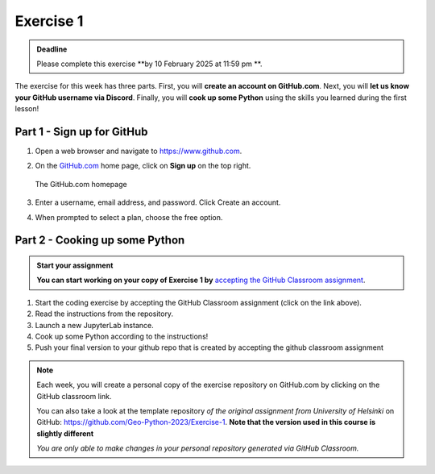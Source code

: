 Exercise 1
==========

.. admonition:: Deadline

    Please complete this exercise **by 10 February 2025 at 11:59 pm **.

The exercise for this week has three parts.
First, you will **create an account on GitHub.com**.
Next, you will **let us know your GitHub username via Discord**.
Finally, you will **cook up some Python** using the skills you learned during the first lesson!

Part 1 - Sign up for GitHub
---------------------------

1. Open a web browser and navigate to https://www.github.com.
2. On the `GitHub.com <https://www.github.com>`__ home page, click on **Sign up** on the top right.

   .. figure:: img/GitHub.png
       :width: 600px
       :align: center
       :alt: Signing up for GitHub.com

       The GitHub.com homepage

3. Enter a username, email address, and password. Click Create an account.
4. When prompted to select a plan, choose the free option.


Part 2 - Cooking up some Python
-------------------------------
   
.. 
    .. image:: https://img.shields.io/badge/launch-CSC%20notebook-blue.svg
       :target:  https://notebooks.csc.fi/#/blueprint/1b4c5cbce4ab4acb8976e93a1f4de3dc 


.. admonition:: Start your assignment

    **You can start working on your copy of Exercise 1 by** `accepting the GitHub Classroom assignment <https://classroom.github.com/a/0XG8IKYn>`__.


1. Start the coding exercise by accepting the GitHub Classroom assignment (click on the link above).
2. Read the instructions from the repository.
3. Launch a new JupyterLab instance. 
4. Cook up some Python according to the instructions!  
5. Push your final version to your github repo that is created by accepting the github classroom assignment 


.. note::

    Each week, you will create a personal copy of the exercise repository on GitHub.com by clicking on the GitHub classroom link.

    You can also take a look at the template repository *of the original assignment from University of Helsinki* on GitHub: https://github.com/Geo-Python-2023/Exercise-1. **Note that the version used in this course is slightly different** 

    *You are only able to make changes in your personal repository generated via GitHub Classroom.*
